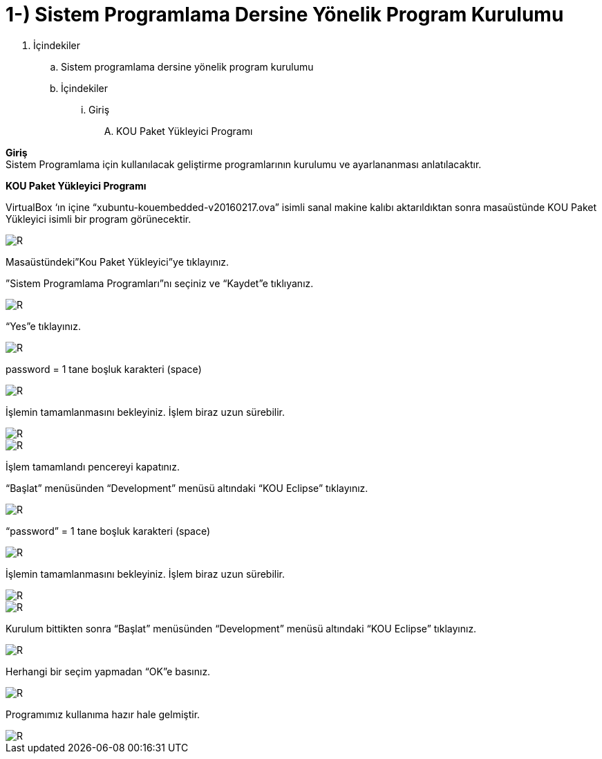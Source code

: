 =  1-) Sistem Programlama Dersine Yönelik Program Kurulumu

. İçindekiler 
.. Sistem programlama dersine yönelik program kurulumu 
.. İçindekiler
... Giriş
.... KOU Paket Yükleyici Programı

*Giriş* +
Sistem Programlama için kullanılacak geliştirme programlarının kurulumu ve ayarlananması anlatılacaktır.

*KOU Paket Yükleyici Programı*

VirtualBox ‘ın içine “xubuntu-kouembedded-v20160217.ova” isimli sanal makine kalıbı aktarıldıktan sonra masaüstünde KOU Paket Yükleyici isimli bir program görünecektir. 

image::resim1.4.png[R]

Masaüstündeki”Kou Paket Yükleyici”ye tıklayınız. +


”Sistem Programlama Programları”nı seçiniz ve “Kaydet”e tıklıyanız. +

image::resim1.2.2.png[R]

“Yes”e tıklayınız.

image::resim1.2.3.png[R]

password = 1 tane boşluk karakteri (space) +

image::resim1.2.5.png.jpg[R]

İşlemin tamamlanmasını bekleyiniz. İşlem biraz uzun sürebilir. +

image::resim1.2.6.png[R]

image::resim1.2.7.png[R]

İşlem tamamlandı pencereyi kapatınız. +

“Başlat” menüsünden “Development” menüsü altındaki  “KOU Eclipse” tıklayınız. +

image::resim1.2.8.png[R]

“password” = 1 tane boşluk karakteri (space)

image::resim1.2.9.png.jpg[R]

İşlemin tamamlanmasını bekleyiniz. İşlem biraz uzun sürebilir.

image::resim1.2.10.png[R]

image::resim1.2.11.png[R]

Kurulum bittikten sonra “Başlat” menüsünden “Development” menüsü altındaki  “KOU Eclipse” tıklayınız. +

image::resim1.2.12.png[R]

Herhangi bir seçim yapmadan “OK”e basınız. +

image::resim1.2.13.png[R]

Programımız kullanıma hazır hale gelmiştir. +

image::resim1.2.14.png[R]

  


